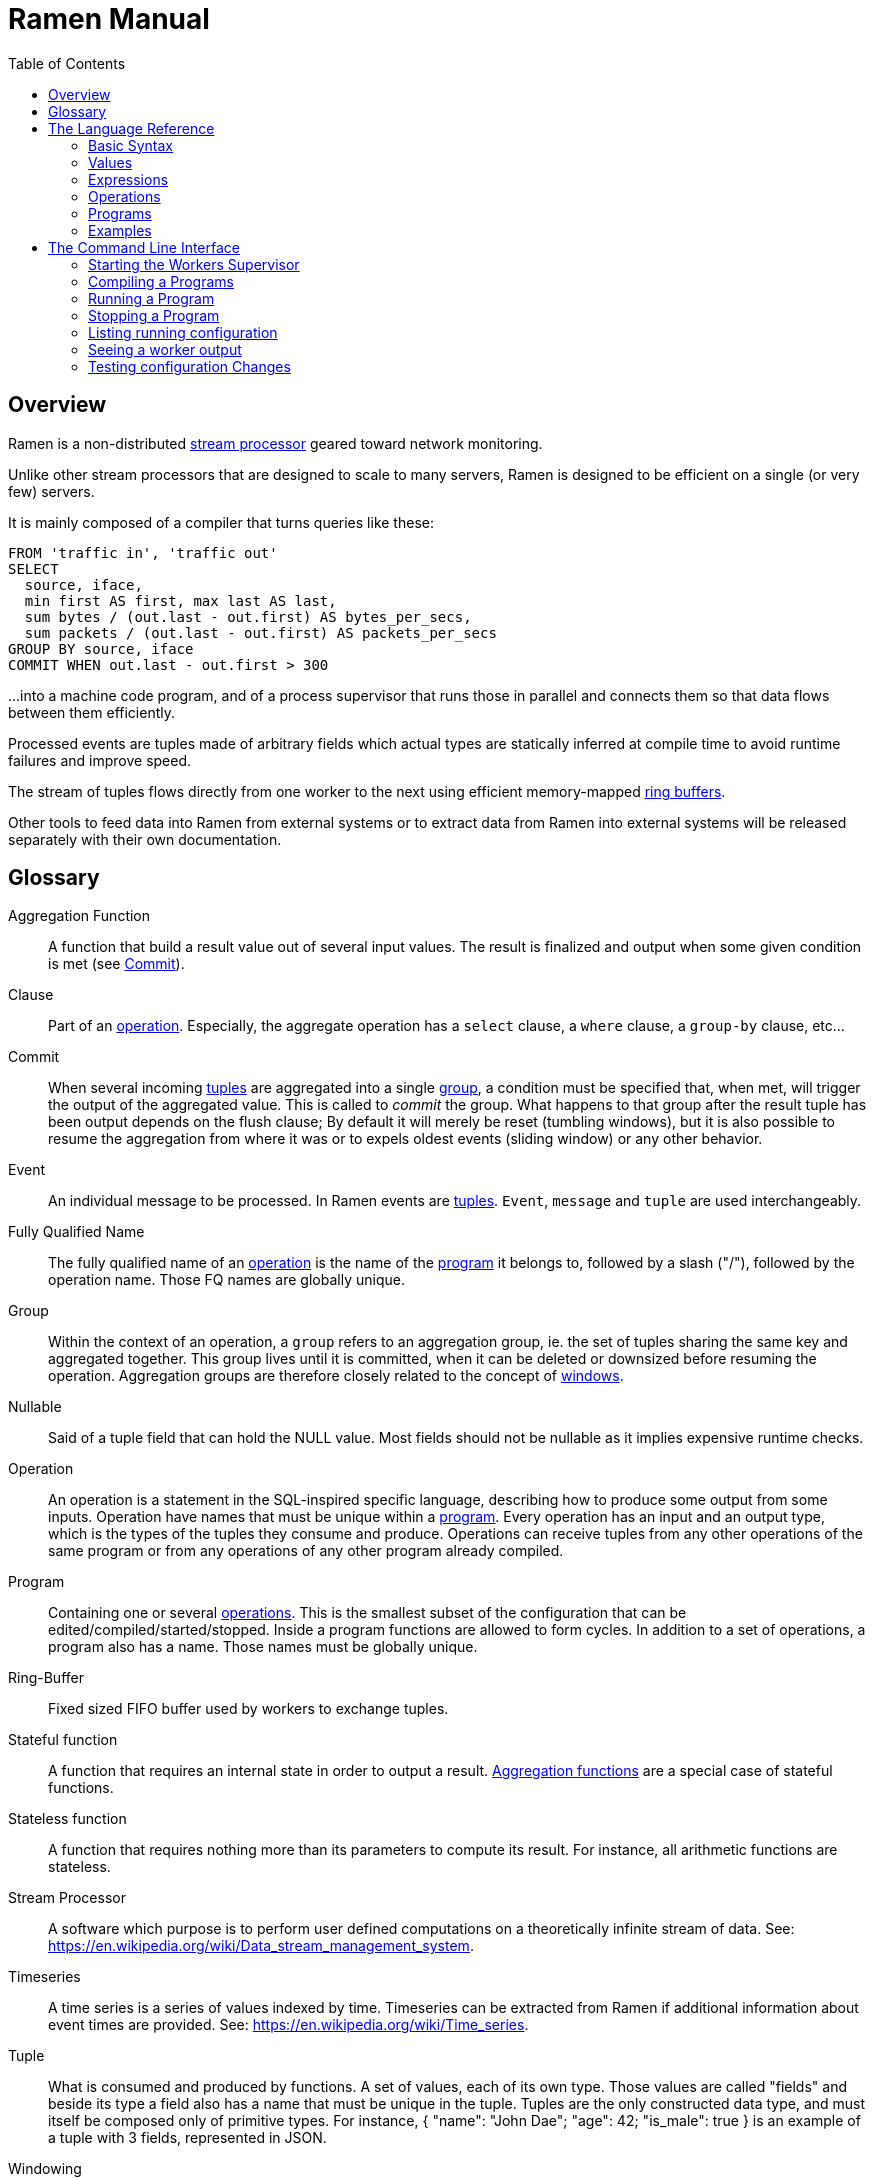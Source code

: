 // vim:filetype=asciidoc expandtab spell spelllang=en ts=2 sw=2
ifdef::env-github[]
:tip-caption: :bulb:
:note-caption: :information_source:
:important-caption: :heavy_exclamation_mark:
:caution-caption: :fire:
:warning-caption: :warning:
:imagesdir: https://github.com/rixed/ramen/raw/master/docs/
endif::[]

= Ramen Manual
:toc:
:icons:
:lang: en
:encoding: utf-8

== Overview

Ramen is a non-distributed xref:StreamProcessor[stream processor] geared
toward network monitoring.

Unlike other stream processors that are designed to scale to many servers,
Ramen is designed to be efficient on a single (or very few) servers.

It is mainly composed of a compiler that turns queries like these:

[source,sql]
----
FROM 'traffic in', 'traffic out'
SELECT
  source, iface,
  min first AS first, max last AS last,
  sum bytes / (out.last - out.first) AS bytes_per_secs,
  sum packets / (out.last - out.first) AS packets_per_secs
GROUP BY source, iface
COMMIT WHEN out.last - out.first > 300
----

...into a machine code program, and of a process supervisor that runs those
in parallel and connects them so that data flows between them efficiently.

Processed events are tuples made of arbitrary fields which actual types are
statically inferred at compile time to avoid runtime failures and improve
speed.

The stream of tuples flows directly from one worker to the next using
efficient memory-mapped xref:RingBuffer[ring buffers].

Other tools to feed data into Ramen from external systems or to extract data
from Ramen into external systems will be released separately with their own
documentation.

== Glossary

[glossary]
[[AggregationFunction]]Aggregation Function::
  A function that build a result value out of several input values.
  The result is finalized and output when some given condition is met
  (see xref:Commit[]).

[[Clause]]Clause::
  Part of an xref:Operation[operation]. Especially, the aggregate operation
  has a `select` clause, a `where` clause, a `group-by` clause, etc...

[[Commit]]Commit::
  When several incoming xref:Tuple[tuples] are aggregated into a single
  xref:Group[group], a condition must be specified that, when met, will trigger
  the output of the aggregated value. This is called to _commit_ the group.
  What happens to that group after the result tuple has been output depends on
  the flush clause; By default it will merely be reset (tumbling windows),
  but it is also possible to resume the aggregation from where it was or to
  expels oldest events (sliding window) or any other behavior.

[[Event]]Event::
  An individual message to be processed. In Ramen events are
  xref:Tuples[tuples]. `Event`, `message` and `tuple` are used
  interchangeably.

[[FQName]]Fully Qualified Name::
  The fully qualified name of an xref:Operation[operation] is the name of the
  xref:Program[program] it belongs to, followed by a slash ("/"), followed by
  the operation name. Those FQ names are globally unique.

[[Group]]Group::
  Within the context of an operation, a `group` refers to an aggregation group,
  ie. the set of tuples sharing the same key and aggregated together. This
  group lives until it is committed, when it can be deleted or downsized
  before resuming the operation. Aggregation groups are therefore closely
  related to the concept of xref:Windowing[windows].

[[Nullable]]Nullable::
  Said of a tuple field that can hold the NULL value. Most fields should not be
  nullable as it implies expensive runtime checks.

[[Operation]]Operation::
  An operation is a statement in the SQL-inspired specific language,
  describing how to produce some output from some inputs. Operation have names
  that must be unique within a xref:Program[program].  Every operation has an
  input and an output type, which is the types of the tuples they consume and
  produce. Operations can receive tuples from any other operations of the same
  program or from any operations of any other program already compiled.

[[Program]]Program::
  Containing one or several xref:Operation[operations]. This is the smallest
  subset of the configuration that can be edited/compiled/started/stopped.
  Inside a program functions are allowed to form cycles.  In addition to a set
  of operations, a program also has a name. Those names must be globally
  unique.

[[RingBuffer]]Ring-Buffer::
  Fixed sized FIFO buffer used by workers to exchange tuples.

[[StatefulFunction]]Stateful function::
  A function that requires an internal state in order to output a result.
  xref:AggregationFunction[Aggregation functions] are a special case of
  stateful functions.

[[StatelessFunction]]Stateless function::
  A function that requires nothing more than its parameters to compute its
  result. For instance, all arithmetic functions are stateless.

[[StreamProcessor]]Stream Processor::
  A software which purpose is to perform user defined computations on a
  theoretically infinite stream of data.
  See: https://en.wikipedia.org/wiki/Data_stream_management_system.

[[Timeseries]]Timeseries::
  A time series is a series of values indexed by time. Timeseries can be
  extracted from Ramen if additional information about event times are
  provided.
  See: https://en.wikipedia.org/wiki/Time_series.

[[Tuple]]Tuple::
  What is consumed and produced by functions.  A set of values, each of its
  own type. Those values are called "fields" and beside its type a field also
  has a name that must be unique in the tuple.  Tuples are the only
  constructed data type, and must itself be composed only of primitive types.
  For instance, +{ "name": "John Dae"; "age": 42; "is_male": true }+ is an
  example of a tuple with 3 fields, represented in JSON.

[[Windowing]]Windowing::
  In a xref:StreamProcessor[stream processor], _windowing_ refers to how
  incoming events are batched before processing. Usually windows are either
  sliding or tumbling, with variations (see for instance
  https://i.stack.imgur.com/mm06A.jpg[this picture]). Ramen is rather unique
  in this regard that it has no notion of a window, especially not one bound
  to time, since it has no preconception of time. Instead, Ramen has explicit
  conditions for when to stop an aggregation (to xref:Commit[commit] the
  group), and what to keep from one aggregation to the next. This makes it
  possible to configure any conceivable windows, including tumbling, sliding
  or non sequential "windows".

[[Worker]]Worker::
  One of the possibly many executables generated and run by Ramen to carry out
  some operation on the data stream.

== The Language Reference

We describe first values, then expressions, then operations, and finally
programs.  All these concepts reference each others so there is no reading
order that would save you from jumping around. First reading may not be clear
but everything should fall into place eventually.

=== Basic Syntax

==== Blanks

Any space, tab, newline or comment is a separator.

==== Comments

As in SQL, two dashes introduce a line comment. Everything from those dashes
and the end of that line is treated as space.

There is no block comments.

==== Quotation

Some rare reserved keywords cannot be used as identifiers unless surrounded by
simple quotes.
Quotes can also be used around operation names if they include characters
that would be illegal in an identifier, such as spaces or dashes.

=== Values

==== NULLs

Like in SQL, some field may have the NULL value. Ramen typing system knows what
value can be NULL and spare the NULL checks unless necessary.

Users can check if a nullable value is indeed NULL using the +IS NULL+ or +IS
NOT NULL+ operators, which turn a nullable value into a (non-nullable)
boolean.

+NULL+ is both a type and a value. The +NULL+ value is the only possible value
of the +NULL+ type. It is also a possible value for any nullable type.

To write a literal +NULL+ value enter `NULL`.

==== Booleans

The type for booleans is called `boolean` (`bool` is also accepted).
Boolean true and false are spelled `true` and `false`.

==== Strings

The type for character strings is called `string`.  A literal string is
double quoted (with +"+). To include a double-quote within a string,
backslash it.  Other characters can be backslashed: single quote (+"\'"+),
newlines (+"\n"+ and +"\r"+), horizontal tab (+"\t"+), backspace (+"\b"+) and
the backslash itself (+"\\"+).

Some functions consider strings as UTF-8 encoded, some consider strings as mere
sequence of bytes.

==== Floats

The type for real numbers is called `float`. It is the standard IEEE.754 64
bits float.  Literal values will cause minimum surprise: dot notation
(`"3.14"`) and scientific notation (`"314e-2"`) are supported.

==== Integers

Ramen allows integer types of 5 different sizes from 8 to 128 bits, signed
or unsigned: `i8`, `i16`, `i32`, `i64`, `i128`, that are signed, and `u8`,
`u16`, `u32`, `u64` and `u128`, that are unsigned.

Ramen uses the conventional 2-complement encoding of integers with silent
wrap-around in case of overflow.

When writing a literal integer it is possible to specify the intended type by
suffixing it with the type name; for instance: `42u128` would be an unsigned
integer 128 bits wide with value `42`. If no such suffix is present then Ramen
will choose the narrowest possible type that can accommodate that integer
value and that's not smaller than i32.  Thus, to get a literal integer smaller
than i32 one has to suffix it. This is to avoid having non-intentionally
narrow constant values that would wrap around unexpectedly.

In addition to the suffix, you can also use a cast, using the type name as a
function: `u128(42)`. This is equivalent but more general as it can be used on
other expression than simple literal integers, such as floats or booleans.

==== Durations

Not a datatype per se, but some clauses (namely `yield` and `merge`) can be
given durations to set timeouts or periodic emission of tuples. Those duration
have a simple syntax: a real number followed by a time unit: `hours`, `minutes`,
`seconds`, `milliseconds` or `microseconds`.

==== Network addresses

Ethernet addresses are accepted with the usual notation, such as:
`18:d6:c7:28:71:f5` (without quotes; those are not strings). They are
internally stored as 48bits unsigned integers and can be cast from/to other
integer types.

IP addresses are also accepted, either v4 or v6, again without strings.

CIDR addresses are also accepted; for instance `192.168.10.0/24` (there is no
ambiguity with integer division since arithmetic operators do not apply to IP
addresses).

NOTE: the `in` operator can check whether an IP belongs to a CIDR.

=== Expressions

==== Literal values

Any literal value (as described in the previous section) is a valid expression.

==== Tuple field names

In addition to literal values one can refer to a tuple field. Which tuples are
available depends on the xref:Clause[clause] but the general syntax is:
`tuple_name.field_name`. The prefix (before the dot) can be omitted in most
cases; if so, the field is understood to refer to the "in" tuple (the input
tuple).

Here is a list of all possible tuples, in order of appearance in the data flow:

[[input-tuple]]
===== Input tuple

The tuple that has been received as input.  Its name is `in` and that's also
the default tuple when the tuple name is omitted.

You can use the `in` tuple in all clauses as long as there is an input.
When used in a `commit` clause, it refers to the last received tuple.

[[last-in-tuple]]
===== Last Input tuple

Named `in.last`, it is the _previous_ input tuple.
Can be used to retrieve the field of the previous received tuple.

Can be used in the `where`, `select` and `commit/flush` clauses.

When `in` is the first tuple ever, then `in.last` is the same as `in`.  This
situation can nonetheless be detected using the `#count` virtual field.

[[selected-tuple]]
===== Selected tuple

Named `selected.last`, this is the last tuple that passed the +WHERE+ filter
(before `in`).

The `selected.last` tuple can be used anywhere but in a `group-by` clause.

There is also a `selected` tuple that has only virtual fields.
See xref:virtual-fields[next section about virtual fields] for details.

When `in` is the first tuple to pass the +WHERE+ filter then `selected.last`
is the same as `in`. This situation can nonetheless be detected using the
`#count` virtual field.

[[unselected-tuple]]
===== Unselected tuple

Named `unselected.last`, this is the last tuple that failed to pass the
+WHERE+ filter.

It can be used in the same places as the `selected` tuple, that is pretty much
everywhere.

When no tuple failed the +WHERE+ filter yet, then `unselected.last` is the same as `in` but for the virtual fields.

There is also a `unselected` tuple that has only virtual fields.

[[output-tuple]]
===== Output tuple

The tuple that is going to be output (if the +COMMIT+ condition holds
`true`).  Its name is `out`.  The only places where it can be used is in the
commit clause.

It is also possible to refer to fields from the out tuple in `select` clauses
which creates the out tuple, but only if the referred fields has been defined
earlier. So for instance this is valid:

[source,sql]
----
  SELECT
    sum payload AS total,
    end - start AS duration,
    total / duration AS bps
----

where we both define and reuse the fields `total` and `duration`. Notice that
here the name of the tuple has been eluded -- despite "in" being the default
tuple, on some conditions it is OK to leave out the "out" prefix as well.
This would be an equivalent, more explicit statement:

[source,sql]
----
  SELECT
    sum in.payload AS total,
    in.end - in.start AS duration,
    out.total / out.duration AS bps
----

It is important to keep in mind that the input and output tuples have
different types (in general).

[[previous-tuple]]
===== Previous tuple

Named `out.previous` or just `previous`, refers to the last output
tuple.

Can be used in `select`, `where` and `commit` clauses.

When no tuples have been output yet that tuple has all its field set to Null.
Therefore, if you use this tuple you must check for nulls accordingly.

Same type as the `out` tuple, with all fields nullable.


[[group-first-tuple]]
===== First tuple in group

Named `group.first` or just `first`, refers to the first tuple of an
aggregation.  Can be used anywhere but in the `group-by` clause itself.

Same type as the input tuple.

There is also a `group` tuple with only virtual fields.

[NOTE]
It is worth noting that it makes the operation slower to use any tuple from
the `group` family in the `where` clause since it requires to build the key and
retrieve the aggregate even for tuples that will end up being filtered out.

[[group-last-tuple]]
===== Last tuple in group

Named `group.last` or just `last`.  Same as `first`, but refers to the last
tuple aggregated in the current bucket.

Same type as the input tuple.

Differs from `previous` by its type (`previous` is the current result of the
aggregation while `last` is the last aggregated _input_ tuple) and by the fact
that it can also be used in the `select` clause and the `where` clause.

[[group-previous-tuple]]
===== Previous tuple out of group

Named `group.previous`, refers to the previous version of the aggregation
result for that group.  Notice that this is not the lastly output tuple (that
would be `out.previous`) but rather the previous value for `out`, which have
actually been output only if the commit expression returned true (and the
aggregate haven't been flushed). There is one distinct `group.previous` per
group, while there is only one `out.previous`.

Can be used in the `select` and `commit` clause.

When the aggregate is fresh new then that tuple has all its field set to Null.
Therefore, if you use this tuple you must check for nulls accordingly.

Same type as the `out` tuple, with all fields nullable.

Usage example:

[source,sql]
----
  SELECT key, signal GROUP BY key
  COMMIT AND KEEP ALL WHEN signal != COALESCE(group.previous.signal, 0)
----

To transform a succession of `key, signal` with possibly many times the same
signal value into a stream of `key, signal` omitting the repetitions.

[[param-tuple]]
===== Parameters

In addition to the tuples read from parent operations, an operation also
receive some constant parameters that can be used to customize the behavior
of a compiled xref:Program[program]. See the xref:ref-programs[section about
defining programs] below.

Such parameters can be accessed unambiguously by prefixing them with the
tuple name `param`.

There is no restriction as to where this "tuple" can be used.

[[virtual-fields]]
===== Virtual fields

In addition to a tuple fields, some tuples have 'virtual' fields, that are
fields which values are computed internally.  To distinguish them from normal
fields their name starts with a dash ('#').  Here is a list of all available
virtual fields and which tuple they apply to:

.Virtual Fields
|===
|Field name| Content

| `in.#count`
| How many tuples have been received (probably useless in itself but handy for comparison or with modulus).

| `selected.#count`
| How many tuples have passed the WHERE filter.

| `selected.#successive`
| How many tuples have passed the WHERE filter without any incoming tuple failing to pass.

| `unselected.#count`
| How many tuples have failed the WHERE filter.

| `unselected.#successive`
| How many tuples have failed the WHERE filter without any incoming tuple passing it.

| `group.#count`
| How many tuples were added so far to form the output tuple. Can be used both in the `where` clause and in the `select` clause.

| `group.#successive`
| How many successive incoming tuples were assigned to that group (same `group by` key).

| `out.#count`
| In the `select` clause, how many tuples have been output so far. For +SELECT+ operations, use `selected.#count` instead.
|===

NOTE: `group.#successive` is unchanged by an aggregate flush operation and
therefore make little sense in a `remove/keep` clause.

==== Operators and Functions

Predefined functions can be applied to expressions to form more complex
expressions.

You can use parentheses to group expressions.  A
xref:table-of-precedence[table of precedence] is given at the end of this
section.

Here we list all available functions. There is no way to define your own
functions short of adding them directly into Ramen source code. Therefore,
there is no real difference between 'operators' and 'functions'.

It is more useful to distinguish between stateless and stateful functions,
though. Function state (for those that have one) can be chosen to have either a
global lifespan or a per-group lifespan. The default lifespan for aggregate
functions is the group and the default lifespan for other stateful functions is
global.  Add "globally" after the function name to force it to use the global
lifespan and "locally" to force the per-group lifespan. For instance, the `sum`
function, being an aggregate function, use a group-wise state by default,
meaning +sum x+ is equivalent to +sum locally x+. To make it use a global state
(and build the sum over all incoming tuples regardless of how they are
grouped), write: +sum globally x+.

===== Boolean operators

`and`, `or`: infix, +bool ⨉ bool → bool+

`not`: prefix, +bool → bool+

===== Arithmetic operators

`+`, `-`, `*`, `//`, `^`: infix, +num ⨉ num → num+, where +num+ can be
any numeric type (integer or float).

The size of the result is the largest of the size of the operands.  Both
operands will also be converted to the largest of their type before proceeding
to the operation. For instance, in `1 + 999`, `1` will be converted to +i16+
(the type of `999`) and then a 16 bits addition will yield a 16 bits result
(regardless of any overflow). If you expect an overflow then you need to
explicitly cast to a larger type.

Notice that `//` is the integer division

`/`: infix, floating point division, +float ⨉ float → float+.

`%`: infix, the integer remainder, +int ⨉ int → int+.

`abs`: prefix, absolute value, +num ⨉ num → num+.

===== Comparison operators

`>`, `>=`, `<=`, `<`: infix, +num ⨉ num → bool+.

`=`, `!=`, `<>`: infix, +any ⨉ any → bool+, where +any+ refers to any type.

Notice that `<>` and `!=` are synonymous.

As for arithmetic operators, operand types will be enlarged to the largest
common type and the operation will return that same type.

===== Time related functions

`age of ...` or `age(...)`. Expects its argument to be a timestamp in the UNIX
epoch and will return the difference between that timestamp and now.

`now` returns the current timestamp as a float.

`sequence` or `sequence(start)` or `sequence(start, step)`

Will output a sequence increasing (of the given `step`, or `1` by default) at
every read incoming tuple (or at every produced tuples, for +YIELD+
operations).

===== Casts

Any type name used as a function would convert its argument into that type.
For instance: `int16(42)` or `int16 of 42`.

===== NULL related function

`is [not] null`: postfix, +any nullable → bool+.

Turns a nullable value into a boolean. Invalid on non-nullable values.

For instance: `null is null` is trivially true, while `some_field is not
null` can be either true or not depending on the tuple at hand.

`42 is null` is an error, though, as 42 is not nullable.

`coalesce`: prefix, +any nullable ⨉ ... ⨉ any non nullable → any non
nullable+

Get rid of nullability by providing a fallback non-nullable value. The result
will be the value of the first non-null argument, and is guaranteed to be
non-nullable.

===== String functions

`length`, prefix, +string → uint16+: length _in bytes_ of a string.
(TODO: length in characters)

`+`, infix, +string ⨉ string → string+, concatenation.

`lower`, prefix, +string → string+, convert to lowercase.

`upper`, prefix, +string → string+, convert to uppercase.

Notice that `lower` and `upper` will alter only characters that are part
of the US-ASCII character set.

`like`, prefix, +string ⨉ pattern → bool+ where any '%' in pattern will
match any substring. TODO: '_' to match any single character.

`split`, prefix, +string ⨉ string → multiple strings+ where the first string
is the delimiter where to cut the second string. This function output each
fragment successively.

===== Arithmetic functions

`abs`, prefix, +num → num+, absolute value.

`exp`, prefix, +num → float+, exponential.

`log`, prefix, +num → float+, logarithm.

`sqrt`, prefix, +num → float+, square root.

===== Network functions

`in`, infix, +address ⨉ cidr → bool+, true iif the given address belongs to
the CIDR range. Notice that the address can be either IPv4 or IPv6 but the
CIDR must correspond to it.

===== Miscellaneous stateless functions

`hash`, prefix, +any → int64+, turn anything into a 64 bits integer.

`random` returns a random float between 0 and 1.

==== Aggregate functions

Aggregate functions are stateful functions that combines the current value
with previous values.  For instance, `max response_time` will compute the max
of all the `response_time` fields of all incoming tuples (until the `commit`
clause instruct Ramen to output this aggregated tuple).

===== Min, Max, Sum, Avg

Compute the `max`, `min`, `sum` and `avg` of the (numeric) input values.

For `sum`, beware that you may want a larger integer type than the one from
the operand!

===== And, Or

Compute the logical `and` and `or` of the (boolean) input values.

===== First, Last

Remember only the `first` or the `last` value encountered in this aggregation.

===== Percentile

Most aggregate functions needs only to keep the current aggregate value and
can combine it with new incoming values to produce the next current
aggregate.

This function is more expensive as it requires to actually keep all
encountered values until the aggregate is flushed.

Example: `95th percentile of (response_time + data_transfert_time)`

Notice the infix notation.

==== Timeseries functions

`lag`, prefix, +int ⨉ any → any+, delayed value of some expression. For
instance, `lag (3, f)` returns the value of f 3 steps earlier. Can be used for
instance to compute a poor man's derivative `f - lag(1, f)`

Following functions share the notion of _seasonality_.

Seasonality is like weak periodicity: a seasonal timeseries is a timeseries
which is strongly auto-correlated for some period P without being strictly
periodic. When this is the case, one often wants to compute some function
over the past k same seasons. For instance, if `v` has a seasonality of `p`,
one might want to know the average of the last 10 seasons:
`(v(t-p) + v(t-2p) + v(t-3p) + ... + v(t-10p)) / 10`.

The following functions are such functions, parameterized by `p` (the
seasonality) and `k` (how many seasons in the past to consider). Notice that
in the example above as well as in the functions below the current value is
skipped: `v(t)` is not in the average. This is because we often want to
compare the past seasons with the current value.

Seasonality is similar to fixed length windows but implemented at the
function level rather than at the aggregation level.

`season_moveavg`, prefix, +int ⨉ int ⨉ num → float+, seasonal moving
average.

For a timeseries of seasonality `p` (first parameter), returns the average of
the last `k` values (second parameter), skipping the current one. The third
parameter is numerical expression. The result will be a float. This is the
same computation than the exemple given above.

`moveavg`: same as `season_moveavg` with `p=1`.

`k-moveavg` or `k-ma`: alternative infix syntax for `moveavg`.

`season_fit`, prefix, +int ⨉ int ⨉ num → float+, linear regression
(fitting).

`fit`: same as `season_fit` with `p=1`.

`season_fit_multi`, prefix, +int ⨉ int ⨉ num ⨉ ... → float+, multiple linear
regression. This is a variadic function. The first `num` (mandatory) is the
parameter to be fitted, and all other following optional numbers are
regression parameters helping with the fitting.

`fit_multi`: same as `season_fit_multi` for `p=1`.

`smooth`, prefix, +float ⨉ num → float+, exponential smoothing of the value
(second parameter). The first parameter is a constant float providing the
exponent (between 0 and 1, the smaller the softer the smooth).

`smooth`, prefix, +num → float+, same as above with a default smoothing
factor of 0.5.

==== Miscellaneous Stateful Functions

`remember`, prefix, +float ⨉ float ⨉ float ⨉ any → bool+, tells if a value
have been seen before.

This uses rotating https://en.wikipedia.org/wiki/Bloom_filter[bloom filters].
First parameter is the false positive rate that should be aimed at, second is
how to compute the event time, third is the duration, in seconds, that the
function should remember values, and finally the last argument is the value to
remember. The function will return true if it remember that value (and it will
memorize it for next calls).  There can be false positives (`remember`
returning true while in fact that very value has never been seen) but no false
negative (`remember` returning false while this value had in fact been seen
earlier).

Notes:

- To remember a value made of several components you could use the `hash`
  function.

- When possible, it might save a lot of space to aim for a high false
  positive rate and account for it in the surrounding calculations, as
  opposed to aim for a low false positive rate.

`hysteresis`, prefix, +float ⨉ float ⨉ float → bool+, tells if a measured value
is within some permitted range, with an hysteresis once it has ventured
outside.

The first parameter is the measured value, the second parameter is the acceptable
value and the last one is the maximum value. Starting from a +true+ position,
the result of hysteresis will stay true as long as the measured value stays
below the defined maximum. Once it has reached or exceeded that maximum then
the hysteresis value will be +false+, and the measured value now has to return
below the acceptable value for hysteresis to return +true+ again.

For instance, +hysteresis(x, 8, 10)+ starts at +true+. Then is +x+ goes above
+10+ the returned value will turn to +false+, and will stay +false+ until +x+
decrease to below +8+.

If the accepted value is greater than the maximum, it works the other way
around: the maximum is interpreted as a minimum and the acceptable value is the
smallest value that the measured value must reach in order for the hysteresis
to be +true+ again once it had ventured below the minimum.

==== Conditionals

Conditional expressions can appear anywhere an expression can.  Conditions
are evaluated from left to right and evaluation stops as soon as the
consequent is determined.

===== CASE Expressions

The only real conditional is the case expression. Other forms of conditionals
are just syntactic sugar for it. Its general syntax is:

[source,sql]
----
CASE
  WHEN cond1 THEN cons1
  WHEN cond2 THEN cons2
  ...
  ELSE alt
END
----

...where you can have as many `when` clauses as you want, including 0, and
the `else` clause is also optional.

All conditions must be of type bool. Consequents can have any type as long
as they have all the same. That is also the type of the result of the
CASE expression.

Regarding nullability: if there are no else branch, or if any of the
condition or consequent is nullable, then the result is nullable. Otherwise
it is not.

===== Variants

`IF cond THEN cons` or `IF(cond, cons)`: simple variant that produce either
`cons` (if `cond` is true) or `NULL`.

`IF cond THEN cons ELSE alt` or `IF(cond, cons, alt)`: same as above but with
an ELSE branch.

[[table-of-precedence]]
==== Operator precedence

From higher precedence to lower precedence:

.Table Operator precedence
|===
|Operator |Associativity

| functions
| left to right

| `not`, `is null`, `is not null`
| left to right

| `^`
| right tot left

| `*`, `//`, `/`, `%`
| left to right

| `+`, `-`
| left to right

| `>`, `>=`, `<`, `<=`, `=`, `<>`, `!=`
| left to right

| `or`, `and`
| left to right
|===


=== Operations

==== Read

The simplest way to get tuples may be to read them from CSV files. The +READ+
operation does just that, reading a set of files and then waiting for more
files to appear.

Its syntax is:

[source,sql]
----
  READ [AND DELETE] FILES "file_pattern"
    [ PREPROCESS WITH "preprocessor" ]
    [ SEPARATOR "separator" ] [ NULL "null" ] (
    first_field_name first_field_type [ [ NOT ] NULL ],
    second_field_name second_field_type [ [ NOT ] NULL ],
    ...
  )
----

If +AND DELETE+ is specified then files will be deleted as soon they have
been read.

The +file_pattern+, which must be quoted, is a file name that can use the
star character ("*") as a wildcard matching any possible substring. This
wildcard can only appear in the file name section of the path and not in any
directory, though.

In case a proprocessor is given then it must accept the file content in its
standard input and outputs the actual CSV in its standard output.

The CSV will then be read line by line, and a tuple formed from a line by
splitting that line according to the delimiter (the one provided or the
default coma (",")). The rules to parse each individual data types in the CSV
are the same as to parse them as literal values in the function operation code.
In case a line fails to parse it will be discarded.

The CSV reader cannot parse headers.  CSV field values can be double-quoted
to escape the CSV separator from that value.

If a value is equal to the string passed as NULL (the empty string by
default) then the value will be assumed to be NULL.

Field names must be valid identifiers (aka string made of letters,
underscores and digits but as the first character), field types must be one
of `bool`, `string`, `float`, `u8`, `i8`, `u16`, etc...  and `null` or `not
null` will specify whether that field can be NULL or not (default to `null`).

Examples:

[source,sql]
----
READ FILE "/tmp/test.csv" SEPARATOR "\t" NULL "<NULL>" (
  first_name string NOT NULL,
  last_name string,
  year_of_birth u16 NOT NULL,
  year_of_death u16)
----

[source,sql]
----
READ FILES "/tmp/test/*.csv.gz" PREPROCESSOR "zcat" (
  first_name string NOT NULL,
  last_name string)
----

==== Yield

If you just want a constant expression to supply data to its child functions
you can use the yield expression. This is useful in conjunction with the `now`
and `sequence` functions, to build a periodic clock, or for tests.

Examples:

[source,sql]
----
YIELD sequence % 10 AS count
----

[source,sql]
----
YIELD 1 AS tick EVERY 10 MILLISECONDS
----

Yield merely produces an infinite stream of tuples. If no `every` clause is
specified, then it will do so as fast as the downstream functions can consume
them. With an `every` clause, it will output one tuple at that pace (useful for
clocks).

Syntax:

[source,sql]
----
YIELD expression1 AS name1, expression2 AS name2, expression3 AS name3... [ EVERY duration ]
----

==== Group By

Group-By is the meat of Ramen's operation. It performs filtering, sorting,
aggregation, windowing and projection. As each of those processes are optional
let's visit each of them separately before looking at the big picture.

===== Filtering - the `where` clause

If all you want is to select tuples matching some conditions, all you need is a
filter. For instance, if you have a source of persons and want to filter only
men older than 40, you could create an operation consisting of a single `where`
clause, such as:

[source,sql]
----
WHERE is_male AND age > 40 FROM source
----

As is evidenced above, the syntax of the `where` clause is as simple as:

[source,sql]
----
WHERE condition FROM source
----

Notice that the clauses order within an operation generally doesn't
matter so this would be equally valid:

[source,sql]
----
FROM source WHERE condition
----

The condition can be any expression which type is a non-nullable boolean.

NOTE: The default `where` clause is +WHERE true+.

===== Joining sources - the `merge` clause

When selecting from several operation (as in +FROM operation1, operation2,
...+) the output of all those parent operations will be mixed together.  As
parents will typically run simultaneously it is quite unpredictable how their
output will mix.  Sometime, we'd like to synchronize those inputs though.

It is easy and cheap to merge sort those outputs according to some fields, and
the `merge` clause does exactly that. For instance:

[source,sql]
----
SELECT * FROM source1, source2, source3 MERGE ON timestamp
----

In case some parents are producing tuples at a much lower pace than the others,
they might slow down the pipeline significantly. Indeed, after each tuple is
merged in Ramen will have to wait for the next tuple of the slow source in
order to select the smallest one.

In that case, you might prefer not to wait longer than a specified timeout, and
then exclude the slow parent from the merge sort until it starts emitting
tuples again. You can to that with the +TIMEOUT+ clause:

[source,sql]
----
SELECT * FROM parent1, parent2 MERGE ON field1, field2 TIMEOUT AFTER 3 SECONDS
----

Whenever the timed-out parent emits a tuple again it will be injected into the
merge sort, with the consequence that in that case the produced tuples might
not all be ordered according to the given fields.

The `merge` clause syntax is:

[source,sql]
----
MERGE ON expression1, expression2, ... [ TIMEOUT AFTER duration ]
----

===== Sorting - the `sort` clause

Contrary to SQL, in Ramen sorts the query input not its output. This is because
in SQL +ORDER BY+ is mostly a way to present the data to the user, while in
Ramen +SORT+ is used to enforce some ordering required by the aggregation
operations or the windowing.  Also, on a persistent query you do not
necessarily know what the output of an operation will be used for, but you know
if and how the operation itself needs its input to be sorted.

Of course, since the operations never end the sort cannot wait for all the
inputs before sorting. The best we can do is to wait for some entries to
arrive, and then take the smaller of those, then wait for the next one to
arrive, and so on, thus sorting a sliding window.

The maximum length of this sliding window must be specified with a constant
integer: +SORT LAST 42+ for instance. It is also possible to specify a
condition on that window (as an expression) that, if true, will process the
next smallest tuple available, so that this sliding window is not necessarily
of fixed length. For instance: +SORT LAST 42 OR UNTIL AGE(creation_time) > 60+
would buffer at most 42 tuples, but would also process one after reception of a
tuple which +creation_time+ is older than 60 seconds.

Finally, it must also be specified according to what expression (or list of
expressions) the tuples must be ordered: +SORT LAST 42 BY creation_time+.

The complete `sort` clause is therefore:

[source,sql]
----
SORT LAST n [ OR UNTIL expression1 ] BY expression2, expression3, ...
----

===== Projection - the `select` clause

To follow up on previous example, maybe you are just interested in the
persons name and age. So now you could create this operation to select only
those:

[source,sql]
----
SELECT name, age FROM source
----

Instead of mere field names you can write more interesting expressions:

[source,sql]
----
SELECT (IF is_male THEN "Mr. " ELSE "Ms. ") + name AS name,
       age date_of_birth as age_in_seconds
FROM source
----

The general syntax of the `select` clause is:

[source,sql]
----
  SELECT expression1 AS name1, expression2 AS name2, ...
----

You can also replace _one_ expression anywhere in this list by a star (`*`).
All fields from the input which are not already present in the list will be
copied over to the output. What is meant here by "being present" is: having
the same field name and a compatible type. Since field names must be unique,
this is an error if an expression of an incompatible type is aliased to the
same name of an input type together with the star field selector.

NOTE: The default `select` clause is: +SELECT *+

===== Aggregation

Some functions that might be used in the +SELECT+ build their result
from several input values, and output a result only when some condition is
met. Aggregation functions are a special case of stateful functions.
Stateful functions are functions that needs to maintain an internal state in
order to be able to output a result. A simple example is the `lag` function,
which merely output the past value for every new value.

The internal state of those functions can be either global to the whole
operation, or specific to a group, which is the default. A group is a set of
input tuple sharing something in common. For instance, all persons with the
same age and sex. LEt's take an example, and compute the average salary per
sex and age. `avg` is the archetypal aggregation function.

[source,sql]
----
SELECT avg salary FROM employee GROUP BY age, is_male
----

What happens here for each incoming tuple:

. Extract the fields age and is_male and makes it the `key` of this tuple;

. Look for the group for this key.

.. If not found, create a new group made only of this tuple. Initialize its
   average salary with this employee's salary;

.. If found, add this salary to the average computation.

The `group-by` clause in itself is very simple: it consists merely on a list of
expressions building a key from any input tuple:

[source,sql]
----
GROUP BY expression1, expression2, ...
----

You can mix stateful functions drawing their state from the group the tuple
under consideration belongs to, with stateful functions having a global state.
Where a stateful function draws its state from depends on the presence or
absence of the `globally` modifier to the function name. For instance, let's
also compute the global average salary:

[source,sql]
----
SELECT avg salary, avg globally salary AS global_avg_salary
FROM employee GROUP BY age, is_male
----

Each time the operation will output a result, it will have the average (so far)
for the group that is output (automatically named `avg_salary` since no better
name was provided) and the average (so far) globally (named explicitly
`global_avg_salary`).

Contrary to SQL, it is not an error to select a value from the input tuple with
no aggregation function specified. The output tuple will then just use the
current input tuple to get the value (similarly to what the `last` aggregation
function would do).

This is also what happens if you use the `*` (star) designation in the `select`
clause. So for instance:

[source,sql]
----
  SELECT avg salary, *
  FROM employee GROUP BY age, is_male
----

...would output tuples made of the average value of the input field +salary+
and all the fields of input tuples, using the last encountered values.

NOTE: The default `group-by` clause is: nothing! All tuples will be assigned
to the same and only group, then.

Hopefully all is clear so far. Now the question that's still to be addressed
is: When does the operation output a result? That is controlled by the
`commit` clause.

===== Windowing, part 1: the `commit` clause

Windowing is a major difference with SQL, which stops aggregating values when
it has processed all the input. Since stream processors model an unbounded
stream of inputs one has to give this extra piece of information.

Conceptually, each time a tuple is received Ramen will consider each group
one by one and evaluate the +COMMIT+ condition to see if an output should be
emitted.

Obviously, Ramen tries very hard *not* to actually do this as it would be
unbearably slow when the number of groups is large. Instead, it will consider
only the groups for which the condition might have changed ; usually, that
means only the group which current tuple belongs to.

So, the syntax of the `commit` clause is simple:

[source,sql]
----
COMMIT WHEN condition
----

...where, once again, condition can be any expression which type is a
non-nullable boolean.

NOTE: The default `commit` clause is: +true+, to commit every selected tuples.

The next and final step to consider is: when a tuple is output, what to do
with the group? The simplest and more sensible thing to do is to delete it so
that a fresh new one will be created if we ever met the same key.

Indeed, the above syntax is actually a shorthand for:

[source,sql]
----
COMMIT AND FLUSH WHEN condition
----

This additional +AND FLUSH+ means exactly that: when the condition is true,
commit the tuple _and_ delete (flush) the group.

If this is the default, what are the other options?

===== Windowing, part 2: the `flush` clause

Instead of deleting the group, one can:

- Remove the `n` oldest entries with +SLIDE n+;
- Remove all entries satisfying a condition with +REMOVE condition+;
- Conversely, keep only the entries satisfying a condition with +KEEP condition+
  (syntactic sugar for +REMOVE not (condition)+);
- Keep everything and resume aggregation without changing the group in any
  way, with +KEEP ALL+.

Notice that +SLIDE+ assumes that the tuples are received in some meaningful
order, which is generally not true. It is thus often safer to use a proper
filter and use a time value (or other ordered value) from the input tuple to
perform the selection, for a very modest performance fee.

TODO: an +ORDER BY expression+ to goes with the +SLIDE+.

Also, it is important to be aware that "removing" tuples from the aggregate
requires that all received tuples be kept for next aggregate and be "replayed"
when the aggregate is "flushed"; therefore windowing has a sizeable impact on
performance, memory wise as well as time wise, and should be used only when a
small number of tuples are kept from one window to the next.

So the syntax for the `commit` clause that has been given in the previous
section should really have been:

[source,sql]
----
COMMIT [ AND [ FLUSH | SLIDE n | REMOVE condition | KEEP [ condition | ALL ] ] ] WHEN condition
----

There is no +FLUSH+ method to keep the group as it is, but you could easily
+SLIDE 0+, for instance. But even better not to flush at all, since _when_ to
flush is also a parameter that can be set independently of when to commit.

Indeed, when its not bundled with the `commit` clause, the `flush` clause is:

[source,sql]
----
( FLUSH | SLIDE n | REMOVE condition | KEEP [ condition | ALL ]) WHEN condition
----

so to keep the groups as they are the simplest is to add:

[source,sql]
----
KEEP ALL
----

Notice that when an explicit `flush` clause is present, then the flush method
must not also be bundled with the `commit` clause, as that would be redundant
at best and ambiguous at worse.

So, as an example, suppose we want the average salaries emitted every time we
added 10 persons in the aggregation group:

[source,sql]
----
SELECT avg salary, avg globally salary AS global_avg_salary
FROM employee GROUP BY age, is_male
COMMIT AND KEEL ALL WHEN group.#count >= 10
----

Suppose instead we want a sliding window over the last 10 persons of a group:

[source,sql]
----
...
COMMIT AND SLIDE 1 WHEN group.#count >= 10
----

NOTE: The default `flush` clause is to flush the group after committing a
tuple.

===== Outputting: How Tuples Are Sent To Child Functions

When Ramen commits a tuple, what tuple exactly is it?

The output tuple is the one that is created by the `select` clause, with no
more and no less fields. The types of those fields is obviously heavily
influenced by the type of the input tuple. This type itself comes mostly from
the output type of the parent operations. Therefore changing an ancestor
operation might change the output type of an unmodified operation.

The output tuple is then sent to each of the children operations, before a new input
tuple is read. No batching takes place in the operations, although batching does
take place in the communication in between them (the ring-buffers).  Indeed,
when an operation has no tuple to read it _sleeps_ for a dynamic duration that is
supposed to leave enough time for N tuples to arrive, so that next time the
operation is run by the operating system there are, in average, N tuples waiting.
This behavior is designed to be efficient (minimizing syscalls when busy and
avoiding trashing the cache), but offers no guaranteed batching. If a
computation requires batches then those batches have to be computed using
windowing, as described above.

===== Outputting: Notifying External Tools

Ramen is designed to do alerting, that is to receive a lot of information, to
analyze and triage it, and eventually to send some output result to some
external program. By design, there is a huge asymmetry between input and
output: Ramen receives large amount of data and produces very little of it.
This explains why the mechanisms for receiving tuples are designed to be
efficient while mechanisms for sending tuples outside are rather designed to
be convenient.

And what's more convenient than a simple HTTP GET?

A +Group By+ operation can have a `notify` clause that will cause Ramen to
get the specified URL via HTTP whenever a tuple is xref:Commit[committed].

The URL parameter is a string that can contain special placeholders for the
output tuple field names (with or without the "out" prefix) that will be
replaced by the actual field value.

So for example, given a stream of people with both a name and a location, we
could notify some service each time a person named "Waldo" is spotted:

[source,sql]
----
NOTIFY "http://i_found_waldo.com/?location=${location}"
WHEN name = "Waldo"
----

NOTE: +WHEN+ is an alias for +WHERE+.

This works because the default `select` clause is +SELECT *+ and the default
`commit` clause is to commit every selected tuple.

The result of the GET is discarded.

===== Outputting: Storing Tuples For Posterity

Storing output tuples can be useful, but doing so for every operation forever
would be wasteful.

You can select which operations output is to be stored on disc with the `export`
clause.

Just marking a +Group By+ operation with the +EXPORT+ keyword alone is enough
for all produced tuples to be stored.

Regardless of the `export` keyword, though, any operation can be asked to
temporarily store its output.

All stored tuples are archived in files that have the very same structure
as the ring-buffers, although they are never emptied and so new files are
created when the buffer gets full. Older files will be deleted according
to the +--max-archives+ command line parameter.

===== Outputting: Timeseries and Event Times

In order to retrieve xref:Timeseries[timeseries] from output tuples it
is necessary to provide information about what time should be associated with
each tuple.

This is why the +Group By+, +Yield+ and +Read+ operations can be accompanied
with an `event-time` clause, instructing Ramen how to compute the event times
from the tuples.

[source,sql]
----
EVENT STARTING AT identifier [ * scale ]
    [ ( WITH DURATION ( identifier [ * scale ] | constant ) |
        AND STOPPING AT identifier [ * scale ] ) ]
----

Contrary to most stream processing tools, events have not only a time but a
duration, that can be specified either as an actual length or as an ending
time.

In the above, +identifier+ represent the name of an output field where the
event time (or duration) is to be found. +scale+ must be a number and the
field it applies to will be multiplied by this number to obtain seconds
(either to build a time as a UNIX timestamp or to obtain a duration).
+constant+ is a constant number of seconds representing the duration of the
event, if it's known and constant.

With all these information, the `timeseries` command will be able to produce
accurate results.

In the future these might also be used to obtain default time for functions
requiring it (such as the `remember` function).

For instance if we had minutely metric collection from sensors with a field
"time" in milliseconds we could write:

[source,sql]
----
SELECT whatever FROM sensors WHERE some_condition
EVENT STARTING AT time * 0.001 WITH DURATION 30
----

===== Outputting: Limiting The Output

Many time when triaging data we want to consider only the most important of
the aggregation groups, for some definition of "important".

For instance, we may want to focus on the top 10 lowest yearly salary in our
employee stream so that we do not waste processing time on the rest.

The `top` clause offers to ignore all but the most important groups:

[source,sql]
----
SELECT name FROM employee
GROUP BY name
TOP 10 BY -avg(salary) WHEN group.#count = 12
----

Notice that the minus sign before the `avg` function: this is because TOP
selects the highest result of the given expression. As we want to select the
lowest salaries we have to ask for the top negative salaries.

Notice also that the top replaces both the `commit` and `flush` clauses with a
single condition that will in practice work like a global `commit and flush`
clause: once this condition is met all groups will be output and reset. After
that a whole new TOP will start with the next tuples to come.

The general syntax of the `top` clause is:

[source,sql]
----
TOP number BY expression WHEN condition
----

Where the number must be a positive integer and the expression must refers only
to the input tuple and produce a number that will be used as a _weight_
contributed to the group by that input tuple.

The presence of a `top` clause changes slightly how a +Group By+ operation
works. First and foremost, the number of groups that are maintained in memory
is reduced to the same magnitude as the selected number, which can greatly
reduce the memory footprint of the operation.

===== The Complete Picture

We are now able to give the full syntax and semantic of the +Group By+
operation:

[source,sql]
----
[ SELECT expression1 AS name1, expression2 AS name2, ... ]
[ WHERE condition ]
FROM source
[ GROUP BY expression1, expression2, ... ]
[ TOP number BY expression WHEN condition ]
[ COMMIT [ AND ( FLUSH | SLIDE n | REMOVE condition | KEEP condition ) ]
  WHEN condition ]
[ ( FLUSH | SLIDE n | REMOVE condition | KEEP condition ) WHEN condition ]
[EXPORT]
[ EVENT STARTING AT identifier [ * scale ]
   [ ( WITH DURATION ( identifier [ * scale ] | constant ) |
       AND STOPPING AT identifier [ * scale ] ) ] ]
----

Each of those clauses can be specified in any order and can be omitted but for
the `from` clause; Also, when +TOP+ is specified then no +COMMIT+ or +FLUSH+
must be present.

The semantic is:

For each input tuple, compute the key and retrieve the current aggregate, if
any. If no current aggregate exists for this key yet then start a new one.
Then evaluate the `where` clause: if it is false, skip that input (and discard
the new aggregate that might have been created).  If the `where` clause yields
true, accumulates that input into that aggregate (actual meaning depending on
what functions are used in the operation). If a `top-by` clause is present,
limit the number of kept groups to the top N contributors according to the
given metric.  Compute the current output-tuple.

With all this, evaluates the `commit` clause (or the top condition): if it is
true then send the output tuple to all children, and if the export keyword is
present also store it on disc. Should this input tuple be replayed when
flushing this aggregate, store it with as part of the group. If the output
tuple has been committed, then lush this aggregate -- either by deleting the
aggregate altogether or by replacing it with an aggregate build from replaying
some of the stored input tuple. If this was a top operation, though, all
groups will be committed and flushed.

A picture might help:

image::RamenOperations.png[]

[[ref-programs]]
=== Programs

A program is a set of operations. The order of definitions does not matter.
The semi-colon is used as a separator (although omitting the final semi-colon
is allowed). The syntax is simple and can be grasped with a single example:

[source,sql]
----
  DEFINE foo AS
    SELECT * FROM other_program/operation WHERE bar > 0;

  DEFINE bar AS YIELD 1 EVERY 1 SECOND;

  DEFINE foobar AS
    SELECT glop, pas_glop FROM bazibar
    WHERE glop >= 42;
----

=== Examples

==== Tumbling Windows

==== Sliding Windows

==== Rate Limited Selection

==== Hysteresis


== The Command Line Interface

Ramen consists of a single executable that can act as the supervisor daemon,
the compiler, a data extractor, and so on.

It is self-documented so only a very rough summary of the main commands
is given hereafter.

=== Starting the Workers Supervisor

+ramen start+ will start a daemon that will essentially merely check that
the workers specified in the running-configuration are indeed working.
When starting new worker it will first check that types are compatible with
the other workers (or report an error), create the ring buffers and "connect"
the workers properly.

See +ramen start --help+ for more.

To stop the supervisor, merely sends it a TERM or INT signal. It will then
stops all workers and exit. Workers themselves will save their state so that
little is lost by stopping and restarting ramen.

=== Compiling a Programs

Programs are stored on mere text files which extension should be ".ramen".  To
compile one, use the `ramen compile` command. This will parse, type and then
generate the executable binary (which extension will be ".x").

During typing, it is likely that the compiler will need to know the output
types of referenced operations from other programs. It will then look for
those programs in the path provided by wither the +RAMEN_ROOT+ environment
variable or the +--root+ command line option. Those referenced programs must
have been compiled already, which forces a given order when compiling multiple
programs.

As an example, suppose this program:

[source,sql]
----
SELECT hostname, last uptime
FROM monitoring/hosts
GROUP BY hostname
COMMIT WHEN in.time > group.first.time + 30
----

to know the types of +hostname+, +uptime+ and +time+ ramen must look at the
monitoring/hosts operation output type. It will then look for the executable
file +$RAMEN_ROOT/monitoring/hosts.x+ which will then provide this type (as
each executable worker can display its types and other informations about
itself). Thus this program must have been compiled previously.

See `ramen compile --help` for details.

=== Running a Program

To start a program use the `ramen run` command.  This command does not in
itself start anything, though. Instead, it merely adds that program to the
list of programs that the supervisor must keep running. Therefore the actual
workers won't start until the process supervisor itself is running.

See `ramen run --help` for details.

=== Stopping a Program

Similarly, `ramen kill` will remove a program from the running configuration
of the supervisor.

See `ramen kill --help` for more.

=== Listing running configuration

`ramen ps` will list the running programs and display some runtime statistics which makes it a `ps` as well as a `top` equivalent.

See `ramen ps --help` for more.

=== Seeing a worker output

`ramen tail` followed by the xref:FQName[fully qualified name] of an operation
will display the last output tuples by that operation.

If this is the first time in a while that this worker has been asked for its
output then it may take some time to start receiving data as old tuples may
not be archived (so `ramen tail` will wait for new tuples instead).

Refer to `ramen tail --help` for more information.

Similarly, `ramen timeseries` will extract a single field from an operation,
indexed by time. Time points will be evenly spaced and events will be
"bucketed" into the requested time scale.

See `ramen timeseries --help` for more details.

=== Testing configuration Changes

As Ramen is designed to connect to alerting systems, reliability has been an
important design consideration. The main source of errors in production systems
being configuration changes, it is therefore important to test any change in the
configuration.

The `ramen test` command takes text files each describing a test and,
independently of any already running instance of ramen, will run all specified
programs, provide them with the test input, and check the output matches the
ones described in the test file.

See for instance
https://github.com/rixed/ramen/blob/master/tests/basic_aggr.test[this test]
from ramen own test suite for an example of a test specification.

Refer to `ramen test --help` for details.

